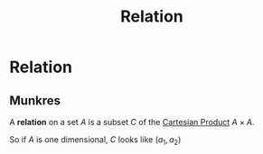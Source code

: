 :PROPERTIES:
:ID:       fa5f4b7f-e222-4c6e-94c5-c2008dff7d26
:END:
#+title: Relation
#+filetags: mathematics definition

* Relation

** Munkres

A *relation* on a set $A$ is a subset $C$ of the [[file:20210505152706-cartesian_product.org][Cartesian Product]] $A \times A$.

So if $A$ is one dimensional, $C$ looks like $(a_1, a_2)$

